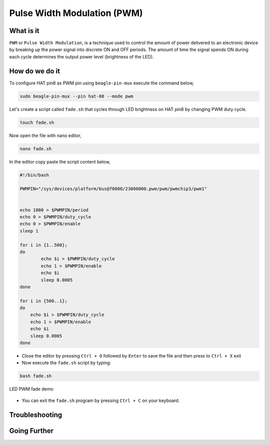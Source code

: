 .. _beagley-ai-using-pwm:

Pulse Width Modulation (PWM)
#############################

.. todo:: Add further testing steps, results, and images..

What is it
************

``PWM`` or ``Pulse Width Modulation``, is a technique used to control the amount of power delivered to an electronic device by breaking up the power signal into discrete ON and OFF periods. 
The amount of time the signal spends ON during each cycle determines the output power level (brightness of the LED).

.. image:: ../images/gpio/pwm.jpg
   :width: 50%
   :align: center


How do we do it
*****************

To configure HAT pin8 as PWM pin using ``beagle-pin-mux`` execute the command below,

.. code:: console

    sudo beagle-pin-mux --pin hat-08 --mode pwm

Let's create a script called ``fade.sh`` that cycles through LED brightness on HAT pin8 by changing PWM duty cycle.

.. code:: console

    touch fade.sh

Now open the file with nano editor,

.. code:: console

    nano fade.sh

In the editor copy paste the script content below,

.. code:: bash

    #!/bin/bash

    PWMPIN="/sys/devices/platform/bus@f0000/23000000.pwm/pwm/pwmchip3/pwm1"


    echo 1000 > $PWMPIN/period
    echo 0 > $PWMPIN/duty_cycle
    echo 0 > $PWMPIN/enable
    sleep 1

    for i in {1..500};
    do
	    echo $i > $PWMPIN/duty_cycle
	    echo 1 > $PWMPIN/enable
	    echo $i
	    sleep 0.0005
    done

    for i in {500..1};
    do
        echo $i > $PWMPIN/duty_cycle
        echo 1 > $PWMPIN/enable
        echo $i
        sleep 0.0005
    done
- Close the editor by pressing ``Ctrl + O`` followed by ``Enter`` to save the file and then press to ``Ctrl + X`` exit

- Now execute the ``fade.sh`` script by typing:

.. code:: console

   bash fade.sh

.. figure:: ../images/gpio/pwm.gif
   :align: center
   :alt: LED PWM fade demo

   LED PWM fade demo

- You can exit the ``fade.sh`` program by pressing ``Ctrl + C`` on your keyboard.

.. todo:: Add section about driving Servo Motors at 50KHz

Troubleshooting
*******************

.. todo:: Fill out empty section

Going Further
*******************

.. todo:: Fill out empty section